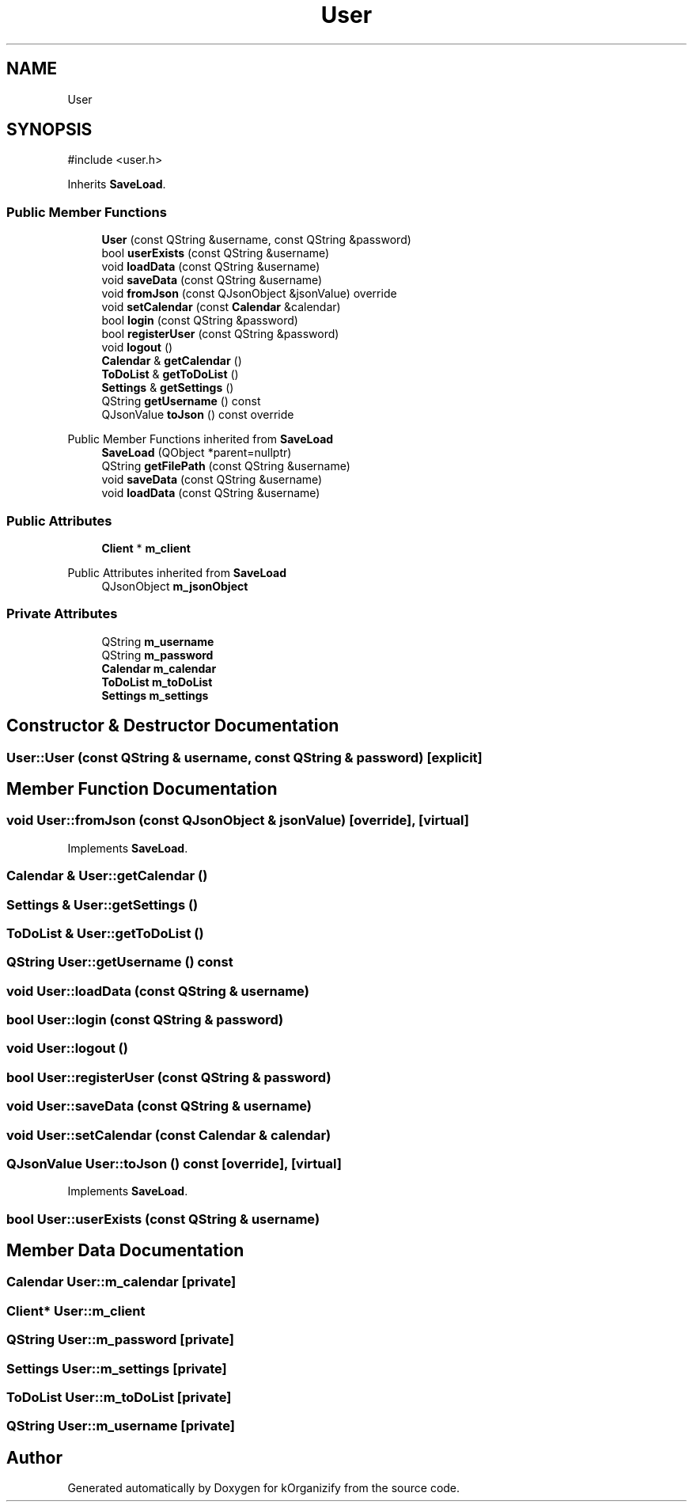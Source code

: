 .TH "User" 3 "kOrganizify" \" -*- nroff -*-
.ad l
.nh
.SH NAME
User
.SH SYNOPSIS
.br
.PP
.PP
\fR#include <user\&.h>\fP
.PP
Inherits \fBSaveLoad\fP\&.
.SS "Public Member Functions"

.in +1c
.ti -1c
.RI "\fBUser\fP (const QString &username, const QString &password)"
.br
.ti -1c
.RI "bool \fBuserExists\fP (const QString &username)"
.br
.ti -1c
.RI "void \fBloadData\fP (const QString &username)"
.br
.ti -1c
.RI "void \fBsaveData\fP (const QString &username)"
.br
.ti -1c
.RI "void \fBfromJson\fP (const QJsonObject &jsonValue) override"
.br
.ti -1c
.RI "void \fBsetCalendar\fP (const \fBCalendar\fP &calendar)"
.br
.ti -1c
.RI "bool \fBlogin\fP (const QString &password)"
.br
.ti -1c
.RI "bool \fBregisterUser\fP (const QString &password)"
.br
.ti -1c
.RI "void \fBlogout\fP ()"
.br
.ti -1c
.RI "\fBCalendar\fP & \fBgetCalendar\fP ()"
.br
.ti -1c
.RI "\fBToDoList\fP & \fBgetToDoList\fP ()"
.br
.ti -1c
.RI "\fBSettings\fP & \fBgetSettings\fP ()"
.br
.ti -1c
.RI "QString \fBgetUsername\fP () const"
.br
.ti -1c
.RI "QJsonValue \fBtoJson\fP () const override"
.br
.in -1c

Public Member Functions inherited from \fBSaveLoad\fP
.in +1c
.ti -1c
.RI "\fBSaveLoad\fP (QObject *parent=nullptr)"
.br
.ti -1c
.RI "QString \fBgetFilePath\fP (const QString &username)"
.br
.ti -1c
.RI "void \fBsaveData\fP (const QString &username)"
.br
.ti -1c
.RI "void \fBloadData\fP (const QString &username)"
.br
.in -1c
.SS "Public Attributes"

.in +1c
.ti -1c
.RI "\fBClient\fP * \fBm_client\fP"
.br
.in -1c

Public Attributes inherited from \fBSaveLoad\fP
.in +1c
.ti -1c
.RI "QJsonObject \fBm_jsonObject\fP"
.br
.in -1c
.SS "Private Attributes"

.in +1c
.ti -1c
.RI "QString \fBm_username\fP"
.br
.ti -1c
.RI "QString \fBm_password\fP"
.br
.ti -1c
.RI "\fBCalendar\fP \fBm_calendar\fP"
.br
.ti -1c
.RI "\fBToDoList\fP \fBm_toDoList\fP"
.br
.ti -1c
.RI "\fBSettings\fP \fBm_settings\fP"
.br
.in -1c
.SH "Constructor & Destructor Documentation"
.PP 
.SS "User::User (const QString & username, const QString & password)\fR [explicit]\fP"

.SH "Member Function Documentation"
.PP 
.SS "void User::fromJson (const QJsonObject & jsonValue)\fR [override]\fP, \fR [virtual]\fP"

.PP
Implements \fBSaveLoad\fP\&.
.SS "\fBCalendar\fP & User::getCalendar ()"

.SS "\fBSettings\fP & User::getSettings ()"

.SS "\fBToDoList\fP & User::getToDoList ()"

.SS "QString User::getUsername () const"

.SS "void User::loadData (const QString & username)"

.SS "bool User::login (const QString & password)"

.SS "void User::logout ()"

.SS "bool User::registerUser (const QString & password)"

.SS "void User::saveData (const QString & username)"

.SS "void User::setCalendar (const \fBCalendar\fP & calendar)"

.SS "QJsonValue User::toJson () const\fR [override]\fP, \fR [virtual]\fP"

.PP
Implements \fBSaveLoad\fP\&.
.SS "bool User::userExists (const QString & username)"

.SH "Member Data Documentation"
.PP 
.SS "\fBCalendar\fP User::m_calendar\fR [private]\fP"

.SS "\fBClient\fP* User::m_client"

.SS "QString User::m_password\fR [private]\fP"

.SS "\fBSettings\fP User::m_settings\fR [private]\fP"

.SS "\fBToDoList\fP User::m_toDoList\fR [private]\fP"

.SS "QString User::m_username\fR [private]\fP"


.SH "Author"
.PP 
Generated automatically by Doxygen for kOrganizify from the source code\&.
